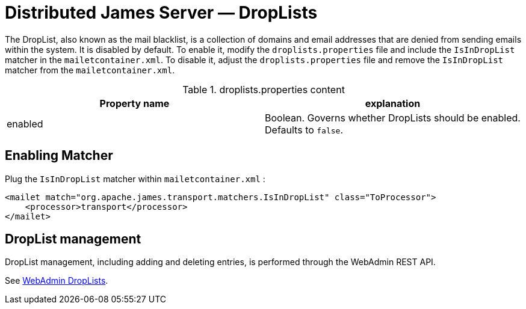 = Distributed James Server &mdash; DropLists
:navtitle: DropLists

The DropList, also known as the mail blacklist, is a collection of
domains and email addresses that are denied from sending emails within the system.
It is disabled by default.
To enable it, modify the `droplists.properties` file and include the `IsInDropList` matcher in the `mailetcontainer.xml`.
To disable it, adjust the `droplists.properties` file and remove the `IsInDropList` matcher from the `mailetcontainer.xml`.

.droplists.properties content
|===
| Property name | explanation

| enabled
| Boolean. Governs whether DropLists should be enabled. Defaults to `false`.
|===

== Enabling Matcher

Plug the `IsInDropList` matcher within `mailetcontainer.xml` :

....
<mailet match="org.apache.james.transport.matchers.IsInDropList" class="ToProcessor">
    <processor>transport</processor>
</mailet>
....

== DropList management

DropList management, including adding and deleting entries, is performed through the WebAdmin REST API.

See xref:operate/webadmin.adoc#_administrating_droplists[WebAdmin DropLists].